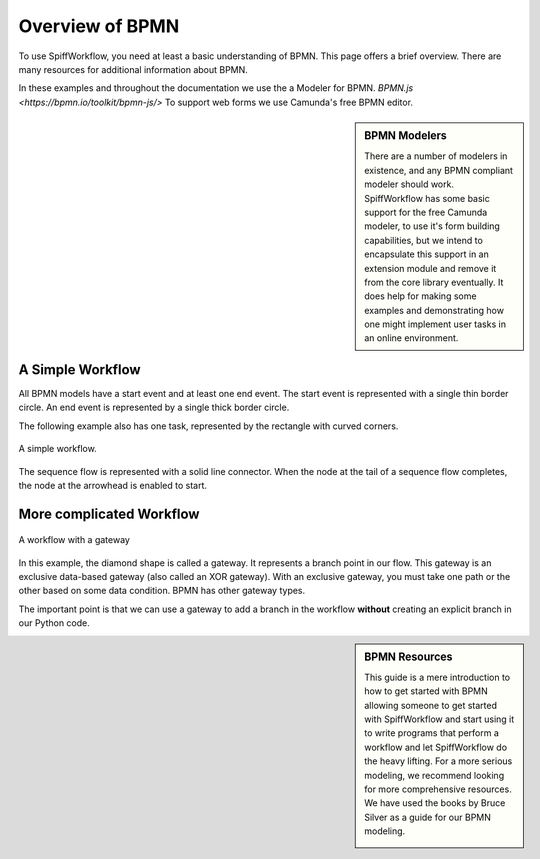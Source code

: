 Overview of BPMN
============================

To use SpiffWorkflow, you need at least a basic understanding of BPMN.
This page offers a brief overview. There are many resources for additional
information about BPMN.

In these examples and throughout the documentation we use the a Modeler for
BPMN. `BPMN.js <https://bpmn.io/toolkit/bpmn-js/>`  To support web forms
we use Camunda's free BPMN editor.


.. sidebar:: BPMN Modelers

  There are a number of modelers in existence, and any BPMN compliant modeler should work.
  SpiffWorkflow has some basic support for the free Camunda modeler, to use it's form building
  capabilities, but we intend to encapsulate this support in an extension module and remove
  it from the core library eventually.  It does help for making some examples and demonstrating
  how one might implement user tasks in an online environment.

A Simple Workflow
-----------------

All BPMN models have a start event and at least one end event. The start event
is represented with a single thin border circle. An end event is represented
by a single thick border circle.

The following example also has one task, represented by the rectangle with curved corners.


.. figure:: figures/simplestworkflow.png
   :scale: 25%
   :align: center

   A simple workflow.


The sequence flow is represented with a solid line connector. When the node at
the tail of a sequence flow completes, the node  at the arrowhead is enabled to start.


More complicated Workflow
-------------------------

.. figure:: figures/ExclusiveGateway.png
   :scale: 25%
   :align: center

   A workflow with a gateway


In this example, the diamond shape is called a gateway. It represents a branch
point in our flow.  This gateway is an exclusive data-based  gateway (also
called an XOR gateway). With an exclusive gateway, you must take one path or
the other based on some data condition. BPMN has other gateway types.

The important point is that we can use a gateway to add a branch in the
workflow **without** creating an explicit branch in our Python code.


.. sidebar:: BPMN Resources

  This guide is a mere introduction to how to get started with BPMN allowing someone to get started with
  SpiffWorkflow and start using it to write programs that perform a workflow and let SpiffWorkflow do the heavy lifting.
  For a more serious modeling, we recommend looking for more comprehensive resources. We have used the books by Bruce
  Silver as a guide for our BPMN modeling.

  .. image:: figures/bpmnbook.jpg
     :align: center
